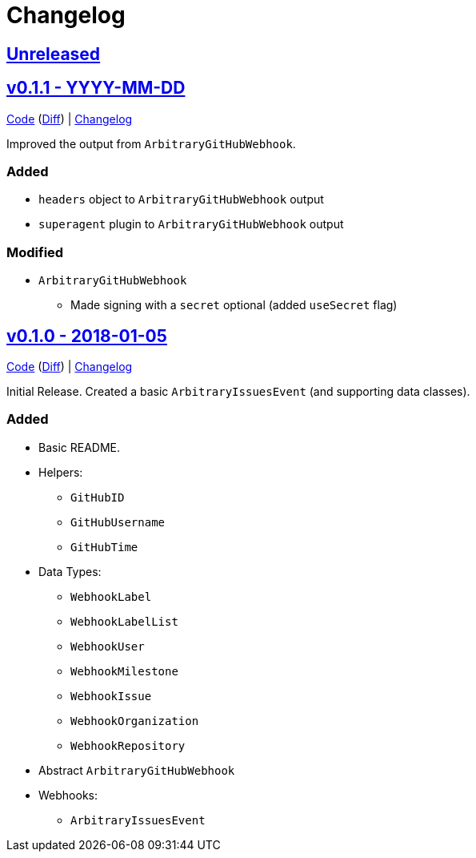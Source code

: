 = Changelog
:github:
// :gitlab:
:owner: CodeLenny
:project: arbitrary-gh-webhook

:first-commit: 82baa236071b192492325c70c410ffd07ef88861
:latest-version: v0.1.1

ifdef::github[]
:repo-url: https://github.com/{owner}/{project}
:repo-compare: {repo-url}/compare/
:repo-changelog: {repo-url}/blob/master/CHANGELOG.adoc
:compare-split: ...
endif::[]
ifdef::gitlab[]
:repo-url: https://gitlab.com/{owner}/{project}
:repo-compare: {repo-url}/compare/
:compare-split: ...
endif::[]

ifdef::latest-version[]
== link:{repo-compare}{latest-version}{compare-split}HEAD[Unreleased]
endif::[]
ifndef::latest-version[]
ifdef::first-commit[]
== link:{repo-compare}{first-commit}{compare-split}HEAD[Unreleased]
endif::[]
ifndef::first-commit[]
== Unreleased
endif::[]
endif::[]

:version: v0.1.1
:version-date: YYYY-MM-DD
:previous-version: v0.1.0
:version-file-url: {repo-url}/tree/{version}
:version-diff-url: {repo-compare}{previous-version}{compare-split}{version}
:version-log-url: {repo-changelog}#{version}---{version-date}

== link:{version-file-url}[{version} - {version-date}]

link:{version-file-url}[Code] (link:{version-diff-url}[Diff]) | link:{version-log-url}[Changelog]

Improved the output from `ArbitraryGitHubWebhook`.

### Added

* `headers` object to `ArbitraryGitHubWebhook` output
* `superagent` plugin to `ArbitraryGitHubWebhook` output

### Modified

* `ArbitraryGitHubWebhook`
  ** Made signing with a `secret` optional (added `useSecret` flag)

:version: v0.1.0
:version-date: 2018-01-05
:previous-version: {first-commit}
:version-file-url: {repo-url}/tree/{version}
:version-diff-url: {repo-compare}{previous-version}{compare-split}{version}
:version-log-url: {repo-changelog}#{version}---{version-date}

== link:{version-file-url}[{version} - {version-date}]

link:{version-file-url}[Code] (link:{version-diff-url}[Diff]) | link:{version-log-url}[Changelog]

Initial Release.  Created a basic `ArbitraryIssuesEvent` (and supporting data classes).

### Added
* Basic README.
* Helpers:
  ** `GitHubID`
  ** `GitHubUsername`
  ** `GitHubTime`
* Data Types:
  ** `WebhookLabel`
  ** `WebhookLabelList`
  ** `WebhookUser`
  ** `WebhookMilestone`
  ** `WebhookIssue`
  ** `WebhookOrganization`
  ** `WebhookRepository`
* Abstract `ArbitraryGitHubWebhook`
* Webhooks:
  ** `ArbitraryIssuesEvent`
